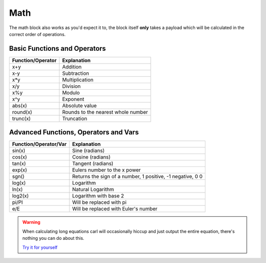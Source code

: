 Math
====

.. tagscript::

    {m:EQUATION}

    {math:9+10} -> 19
    {calc:365-5} -> 360
    {+:14/7} -> 2
    {m:12*10} -> 120

The math block also works as you'd expect it to, the block itself **only** takes a payload which will be calculated in the correct order of operations.

Basic Functions and Operators
~~~~~~~~~~~~~~~~~~~~~~~~~~~~~

+-------------------+------------------------------------+
| Function/Operator | Explanation                        |
+===================+====================================+
| x+y               | Addition                           |
+-------------------+------------------------------------+
| x-y               | Subtraction                        |
+-------------------+------------------------------------+
| x*y               | Multiplication                     |
+-------------------+------------------------------------+
| x/y               | Division                           |
+-------------------+------------------------------------+
| x%y               | Modulo                             |
+-------------------+------------------------------------+
| x^y               | Exponent                           |
+-------------------+------------------------------------+
| abs(x)            | Absolute value                     |
+-------------------+------------------------------------+
| round(x)          | Rounds to the nearest whole number |
+-------------------+------------------------------------+
| trunc(x)          | Truncation                         |
+-------------------+------------------------------------+

Advanced Functions, Operators and Vars
~~~~~~~~~~~~~~~~~~~~~~~~~~~~~~~~~~~~~~

+-----------------------+------------------------------------------------------------+
| Function/Operator/Var | Explanation                                                |
+=======================+============================================================+
| sin(x)                | Sine (radians)                                             |
+-----------------------+------------------------------------------------------------+
| cos(x)                | Cosine (radians)                                           |
+-----------------------+------------------------------------------------------------+
| tan(x)                | Tangent (radians)                                          |
+-----------------------+------------------------------------------------------------+
| exp(x)                | Eulers number to the x power                               |
+-----------------------+------------------------------------------------------------+
| sgn()                 | Returns the sign of a number, 1 positive, -1 negative, 0 0 |
+-----------------------+------------------------------------------------------------+
| log(x)                | Logarithm                                                  |
+-----------------------+------------------------------------------------------------+
| ln(x)                 | Natural Logarithm                                          |
+-----------------------+------------------------------------------------------------+
| log2(x)               | Logarithm with base 2                                      |
+-----------------------+------------------------------------------------------------+
| pi/PI                 | Will be replaced with pi                                   |
+-----------------------+------------------------------------------------------------+
| e/E                   | Will be replaced with Euler's number                       |
+-----------------------+------------------------------------------------------------+

.. warning::

    When calculating long equations carl will occasionally hiccup and just output the entire equation, there's nothing you can do about this.

    `Try it for yourself <https://carl.gg/t/573444>`_

.. raw:: html

    <meta property="og:title" content="Math" />
    <meta property="og:type" content="Site Content" />
    <meta property="og:url" content="https://tagscript-docs.readthedocs.io/en/latest/index.html" />
    <meta property="og:site_name" content="Block Reference">
    <meta property="og:image" content="https://i.imgur.com/AcQAnss.png" />
    <meta property="og:description" content="Making the poor turtle do math" />
    <meta name="theme-color" content="#F62658">